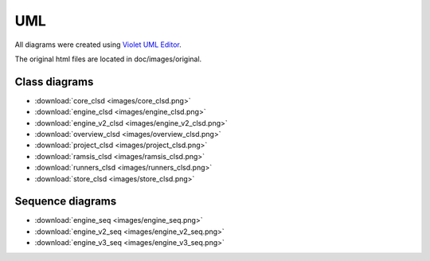UML
===

All diagrams were created using `Violet UML Editor <http://alexdp.free.fr/violetumleditor/page.php>`_.

The original html files are located in doc/images/original.

Class diagrams
--------------

* :download:`core_clsd <images/core_clsd.png>`
* :download:`engine_clsd <images/engine_clsd.png>`
* :download:`engine_v2_clsd <images/engine_v2_clsd.png>`
* :download:`overview_clsd <images/overview_clsd.png>`
* :download:`project_clsd <images/project_clsd.png>`
* :download:`ramsis_clsd <images/ramsis_clsd.png>`
* :download:`runners_clsd <images/runners_clsd.png>`
* :download:`store_clsd <images/store_clsd.png>`

Sequence diagrams
-----------------

* :download:`engine_seq <images/engine_seq.png>`
* :download:`engine_v2_seq <images/engine_v2_seq.png>`
* :download:`engine_v3_seq <images/engine_v3_seq.png>`
